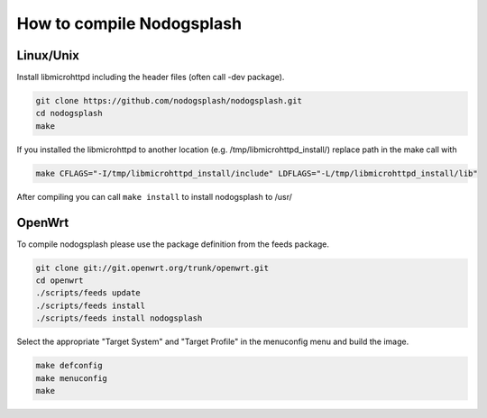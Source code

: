 How to compile Nodogsplash
##########################

Linux/Unix
**********

Install libmicrohttpd including the header files (often call -dev package).

.. code::

   git clone https://github.com/nodogsplash/nodogsplash.git
   cd nodogsplash
   make

If you installed the libmicrohttpd to another location (e.g. /tmp/libmicrohttpd_install/)
replace path in the make call with

.. code::

   make CFLAGS="-I/tmp/libmicrohttpd_install/include" LDFLAGS="-L/tmp/libmicrohttpd_install/lib"

After compiling you can call ``make install`` to install nodogsplash to /usr/

OpenWrt
*******

To compile nodogsplash please use the package definition from the feeds package.

.. code::

   git clone git://git.openwrt.org/trunk/openwrt.git
   cd openwrt
   ./scripts/feeds update
   ./scripts/feeds install
   ./scripts/feeds install nodogsplash

Select the appropriate "Target System" and "Target Profile" in the menuconfig menu and build the image.

.. code::

   make defconfig
   make menuconfig
   make
